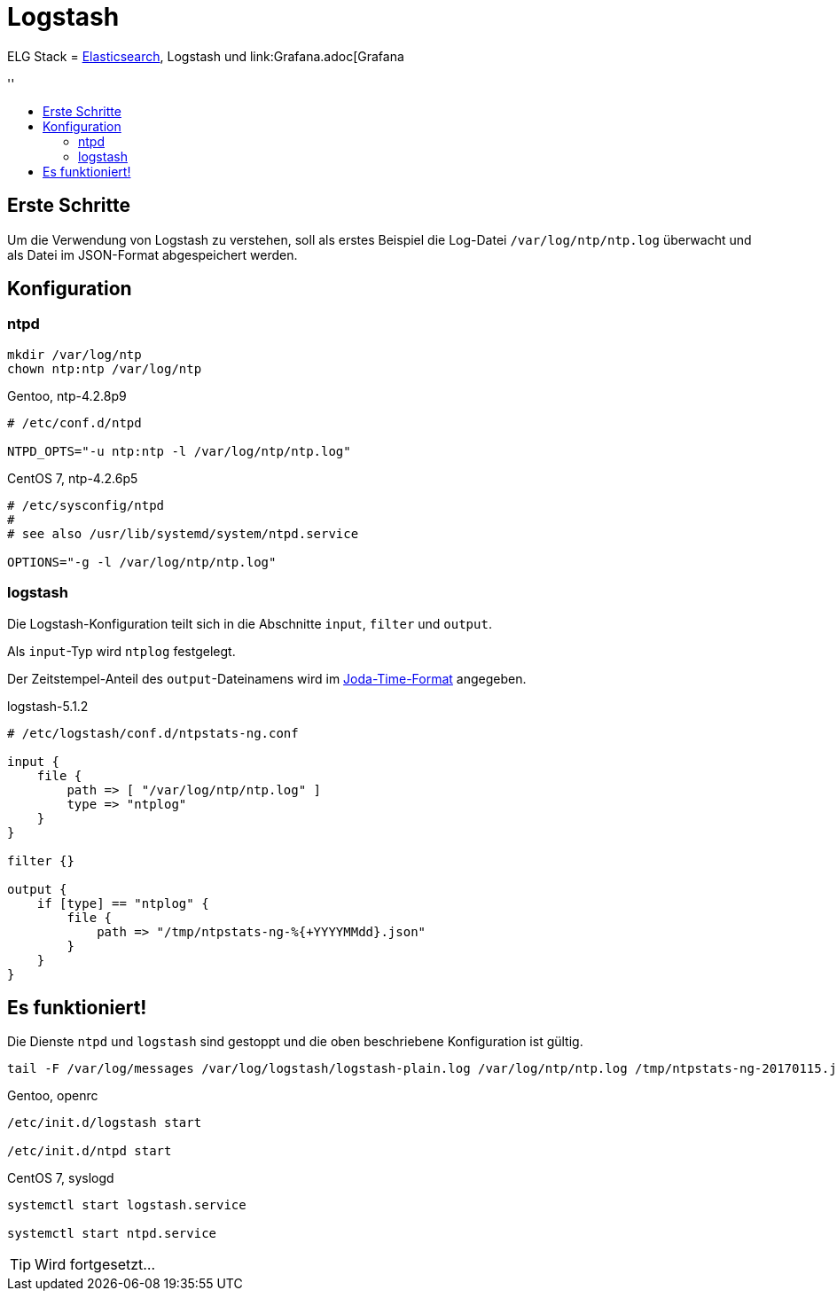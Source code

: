 = Logstash
:linkattrs:
:toc:       macro
:toc-title: ''

ELG Stack = link:Elasticsearch.adoc[Elasticsearch], Logstash und link:Grafana.adoc[Grafana

toc::[]

== Erste Schritte

Um die Verwendung von Logstash zu verstehen, soll als erstes Beispiel die Log-Datei `/var/log/ntp/ntp.log` überwacht und als Datei im JSON-Format abgespeichert werden.

== Konfiguration

=== ntpd

----
mkdir /var/log/ntp
chown ntp:ntp /var/log/ntp
----

.Gentoo, ntp-4.2.8p9
----
# /etc/conf.d/ntpd

NTPD_OPTS="-u ntp:ntp -l /var/log/ntp/ntp.log"
----

.CentOS 7, ntp-4.2.6p5
----
# /etc/sysconfig/ntpd
#
# see also /usr/lib/systemd/system/ntpd.service

OPTIONS="-g -l /var/log/ntp/ntp.log"
----

=== logstash

Die Logstash-Konfiguration teilt sich in die Abschnitte `input`, `filter` und
`output`.

Als `input`-Typ wird `ntplog` festgelegt.

Der Zeitstempel-Anteil des `output`-Dateinamens wird im xref:A-Bookmarks.adoc#bookmark_joda_time[Joda-Time-Format] angegeben.

.logstash-5.1.2
----
# /etc/logstash/conf.d/ntpstats-ng.conf

input {
    file {
        path => [ "/var/log/ntp/ntp.log" ]
        type => "ntplog"
    }
}

filter {}

output {
    if [type] == "ntplog" {
	file {
	    path => "/tmp/ntpstats-ng-%{+YYYYMMdd}.json"
	}
    }
}
----

== Es funktioniert!

Die Dienste `ntpd` und `logstash` sind gestoppt und die oben beschriebene Konfiguration ist gültig.

----
tail -F /var/log/messages /var/log/logstash/logstash-plain.log /var/log/ntp/ntp.log /tmp/ntpstats-ng-20170115.json
----

.Gentoo, openrc
----
/etc/init.d/logstash start

/etc/init.d/ntpd start
----

.CentOS 7, syslogd
----
systemctl start logstash.service

systemctl start ntpd.service
----

TIP: Wird fortgesetzt...

// End of ntpstats-ng/doc/de/doc/Logstash.adoc

